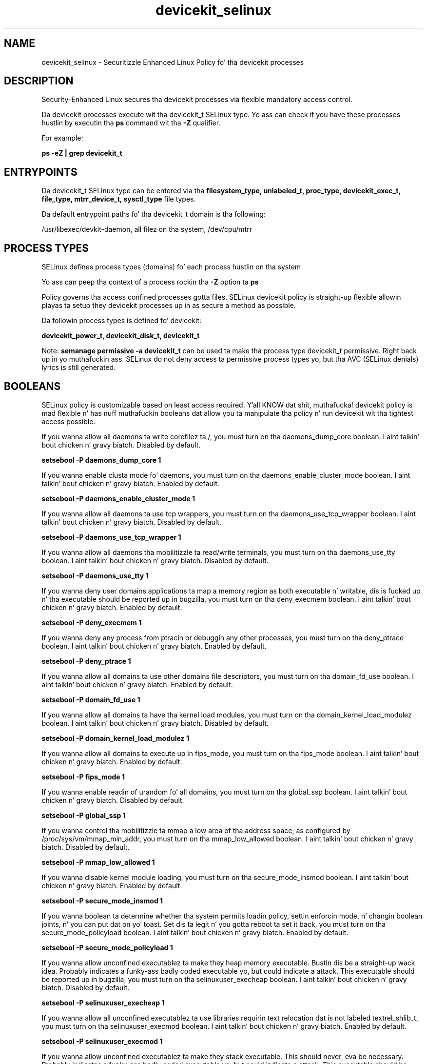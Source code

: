 .TH  "devicekit_selinux"  "8"  "14-12-02" "devicekit" "SELinux Policy devicekit"
.SH "NAME"
devicekit_selinux \- Securitizzle Enhanced Linux Policy fo' tha devicekit processes
.SH "DESCRIPTION"

Security-Enhanced Linux secures tha devicekit processes via flexible mandatory access control.

Da devicekit processes execute wit tha devicekit_t SELinux type. Yo ass can check if you have these processes hustlin by executin tha \fBps\fP command wit tha \fB\-Z\fP qualifier.

For example:

.B ps -eZ | grep devicekit_t


.SH "ENTRYPOINTS"

Da devicekit_t SELinux type can be entered via tha \fBfilesystem_type, unlabeled_t, proc_type, devicekit_exec_t, file_type, mtrr_device_t, sysctl_type\fP file types.

Da default entrypoint paths fo' tha devicekit_t domain is tha following:

/usr/libexec/devkit-daemon, all filez on tha system, /dev/cpu/mtrr
.SH PROCESS TYPES
SELinux defines process types (domains) fo' each process hustlin on tha system
.PP
Yo ass can peep tha context of a process rockin tha \fB\-Z\fP option ta \fBps\bP
.PP
Policy governs tha access confined processes gotta files.
SELinux devicekit policy is straight-up flexible allowin playas ta setup they devicekit processes up in as secure a method as possible.
.PP
Da followin process types is defined fo' devicekit:

.EX
.B devicekit_power_t, devicekit_disk_t, devicekit_t
.EE
.PP
Note:
.B semanage permissive -a devicekit_t
can be used ta make tha process type devicekit_t permissive. Right back up in yo muthafuckin ass. SELinux do not deny access ta permissive process types yo, but tha AVC (SELinux denials) lyrics is still generated.

.SH BOOLEANS
SELinux policy is customizable based on least access required. Y'all KNOW dat shit, muthafucka!  devicekit policy is mad flexible n' has nuff muthafuckin booleans dat allow you ta manipulate tha policy n' run devicekit wit tha tightest access possible.


.PP
If you wanna allow all daemons ta write corefilez ta /, you must turn on tha daemons_dump_core boolean. I aint talkin' bout chicken n' gravy biatch. Disabled by default.

.EX
.B setsebool -P daemons_dump_core 1

.EE

.PP
If you wanna enable clusta mode fo' daemons, you must turn on tha daemons_enable_cluster_mode boolean. I aint talkin' bout chicken n' gravy biatch. Enabled by default.

.EX
.B setsebool -P daemons_enable_cluster_mode 1

.EE

.PP
If you wanna allow all daemons ta use tcp wrappers, you must turn on tha daemons_use_tcp_wrapper boolean. I aint talkin' bout chicken n' gravy biatch. Disabled by default.

.EX
.B setsebool -P daemons_use_tcp_wrapper 1

.EE

.PP
If you wanna allow all daemons tha mobilitizzle ta read/write terminals, you must turn on tha daemons_use_tty boolean. I aint talkin' bout chicken n' gravy biatch. Disabled by default.

.EX
.B setsebool -P daemons_use_tty 1

.EE

.PP
If you wanna deny user domains applications ta map a memory region as both executable n' writable, dis is fucked up n' tha executable should be reported up in bugzilla, you must turn on tha deny_execmem boolean. I aint talkin' bout chicken n' gravy biatch. Enabled by default.

.EX
.B setsebool -P deny_execmem 1

.EE

.PP
If you wanna deny any process from ptracin or debuggin any other processes, you must turn on tha deny_ptrace boolean. I aint talkin' bout chicken n' gravy biatch. Enabled by default.

.EX
.B setsebool -P deny_ptrace 1

.EE

.PP
If you wanna allow all domains ta use other domains file descriptors, you must turn on tha domain_fd_use boolean. I aint talkin' bout chicken n' gravy biatch. Enabled by default.

.EX
.B setsebool -P domain_fd_use 1

.EE

.PP
If you wanna allow all domains ta have tha kernel load modules, you must turn on tha domain_kernel_load_modulez boolean. I aint talkin' bout chicken n' gravy biatch. Disabled by default.

.EX
.B setsebool -P domain_kernel_load_modulez 1

.EE

.PP
If you wanna allow all domains ta execute up in fips_mode, you must turn on tha fips_mode boolean. I aint talkin' bout chicken n' gravy biatch. Enabled by default.

.EX
.B setsebool -P fips_mode 1

.EE

.PP
If you wanna enable readin of urandom fo' all domains, you must turn on tha global_ssp boolean. I aint talkin' bout chicken n' gravy biatch. Disabled by default.

.EX
.B setsebool -P global_ssp 1

.EE

.PP
If you wanna control tha mobilitizzle ta mmap a low area of tha address space, as configured by /proc/sys/vm/mmap_min_addr, you must turn on tha mmap_low_allowed boolean. I aint talkin' bout chicken n' gravy biatch. Disabled by default.

.EX
.B setsebool -P mmap_low_allowed 1

.EE

.PP
If you wanna disable kernel module loading, you must turn on tha secure_mode_insmod boolean. I aint talkin' bout chicken n' gravy biatch. Enabled by default.

.EX
.B setsebool -P secure_mode_insmod 1

.EE

.PP
If you wanna boolean ta determine whether tha system permits loadin policy, settin enforcin mode, n' changin boolean joints, n' you can put dat on yo' toast.  Set dis ta legit n' you gotta reboot ta set it back, you must turn on tha secure_mode_policyload boolean. I aint talkin' bout chicken n' gravy biatch. Enabled by default.

.EX
.B setsebool -P secure_mode_policyload 1

.EE

.PP
If you wanna allow unconfined executablez ta make they heap memory executable.  Bustin dis be a straight-up wack idea. Probably indicates a funky-ass badly coded executable yo, but could indicate a attack. This executable should be reported up in bugzilla, you must turn on tha selinuxuser_execheap boolean. I aint talkin' bout chicken n' gravy biatch. Disabled by default.

.EX
.B setsebool -P selinuxuser_execheap 1

.EE

.PP
If you wanna allow all unconfined executablez ta use libraries requirin text relocation dat is not labeled textrel_shlib_t, you must turn on tha selinuxuser_execmod boolean. I aint talkin' bout chicken n' gravy biatch. Enabled by default.

.EX
.B setsebool -P selinuxuser_execmod 1

.EE

.PP
If you wanna allow unconfined executablez ta make they stack executable.  This should never, eva be necessary. Probably indicates a funky-ass badly coded executable yo, but could indicate a attack. This executable should be reported up in bugzilla, you must turn on tha selinuxuser_execstack boolean. I aint talkin' bout chicken n' gravy biatch. Enabled by default.

.EX
.B setsebool -P selinuxuser_execstack 1

.EE

.PP
If you wanna support X userspace object manager, you must turn on tha xserver_object_manager boolean. I aint talkin' bout chicken n' gravy biatch. Enabled by default.

.EX
.B setsebool -P xserver_object_manager 1

.EE

.PP
If you wanna allow ZoneMinder ta run su/sudo, you must turn on tha unitminder_run_sudo boolean. I aint talkin' bout chicken n' gravy biatch. Disabled by default.

.EX
.B setsebool -P unitminder_run_sudo 1

.EE

.SH NSSWITCH DOMAIN

.PP
If you wanna allow playas ta resolve user passwd entries directly from ldap rather then rockin a sssd server fo' tha devicekit_disk_t, devicekit_power_t, you must turn on tha authlogin_nsswitch_use_ldap boolean.

.EX
.B setsebool -P authlogin_nsswitch_use_ldap 1
.EE

.PP
If you wanna allow confined applications ta run wit kerberos fo' tha devicekit_disk_t, devicekit_power_t, you must turn on tha kerberos_enabled boolean.

.EX
.B setsebool -P kerberos_enabled 1
.EE

.SH "MANAGED FILES"

Da SELinux process type devicekit_t can manage filez labeled wit tha followin file types.  Da paths listed is tha default paths fo' these file types.  Note tha processes UID still need ta have DAC permissions.

.br
.B file_type

	all filez on tha system
.br

.SH FILE CONTEXTS
SELinux requires filez ta have a extended attribute ta define tha file type.
.PP
Yo ass can peep tha context of a gangbangin' file rockin tha \fB\-Z\fP option ta \fBls\bP
.PP
Policy governs tha access confined processes gotta these files.
SELinux devicekit policy is straight-up flexible allowin playas ta setup they devicekit processes up in as secure a method as possible.
.PP

.PP
.B STANDARD FILE CONTEXT

SELinux defines tha file context types fo' tha devicekit, if you wanted to
store filez wit these types up in a gangbangin' finger-lickin' diffent paths, you need ta execute tha semanage command ta sepecify alternate labelin n' then use restorecon ta put tha labels on disk.

.B semanage fcontext -a -t devicekit_disk_exec_t '/srv/devicekit/content(/.*)?'
.br
.B restorecon -R -v /srv/mydevicekit_content

Note: SELinux often uses regular expressions ta specify labels dat match multiple files.

.I Da followin file types is defined fo' devicekit:


.EX
.PP
.B devicekit_disk_exec_t
.EE

- Set filez wit tha devicekit_disk_exec_t type, if you wanna transizzle a executable ta tha devicekit_disk_t domain.

.br
.TP 5
Paths:
/lib/udisks2/udisksd, /lib/udev/udisks-part-id, /usr/lib/udisks2/udisksd, /usr/libexec/udisks-daemon, /usr/lib/udev/udisks-part-id, /usr/lib/udisks/udisks-daemon, /usr/libexec/devkit-disks-daemon

.EX
.PP
.B devicekit_exec_t
.EE

- Set filez wit tha devicekit_exec_t type, if you wanna transizzle a executable ta tha devicekit_t domain.


.EX
.PP
.B devicekit_power_exec_t
.EE

- Set filez wit tha devicekit_power_exec_t type, if you wanna transizzle a executable ta tha devicekit_power_t domain.

.br
.TP 5
Paths:
/usr/libexec/upowerd, /usr/lib/upower/upowerd, /usr/libexec/devkit-power-daemon

.EX
.PP
.B devicekit_tmp_t
.EE

- Set filez wit tha devicekit_tmp_t type, if you wanna store devicekit temporary filez up in tha /tmp directories.


.EX
.PP
.B devicekit_var_lib_t
.EE

- Set filez wit tha devicekit_var_lib_t type, if you wanna store tha devicekit filez under tha /var/lib directory.

.br
.TP 5
Paths:
/var/lib/udisks.*, /var/lib/upower(/.*)?, /var/lib/DeviceKit-.*

.EX
.PP
.B devicekit_var_log_t
.EE

- Set filez wit tha devicekit_var_log_t type, if you wanna treat tha data as devicekit var log data, probably stored under tha /var/log directory.

.br
.TP 5
Paths:
/var/log/pm-suspend\.log.*, /var/log/pm-powersave\.log.*

.EX
.PP
.B devicekit_var_run_t
.EE

- Set filez wit tha devicekit_var_run_t type, if you wanna store tha devicekit filez under tha /run or /var/run directory.

.br
.TP 5
Paths:
/var/run/udisks.*, /var/run/devkit(/.*)?, /var/run/upower(/.*)?, /var/run/pm-utils(/.*)?, /var/run/DeviceKit-disks(/.*)?

.PP
Note: File context can be temporarily modified wit tha chcon command. Y'all KNOW dat shit, muthafucka!  If you wanna permanently chizzle tha file context you need ta use the
.B semanage fcontext
command. Y'all KNOW dat shit, muthafucka!  This will modify tha SELinux labelin database.  Yo ass will need ta use
.B restorecon
to apply tha labels.

.SH "COMMANDS"
.B semanage fcontext
can also be used ta manipulate default file context mappings.
.PP
.B semanage permissive
can also be used ta manipulate whether or not a process type is permissive.
.PP
.B semanage module
can also be used ta enable/disable/install/remove policy modules.

.B semanage boolean
can also be used ta manipulate tha booleans

.PP
.B system-config-selinux
is a GUI tool available ta customize SELinux policy settings.

.SH AUTHOR
This manual page was auto-generated using
.B "sepolicy manpage".

.SH "SEE ALSO"
selinux(8), devicekit(8), semanage(8), restorecon(8), chcon(1), sepolicy(8)
, setsebool(8), devicekit_disk_selinux(8), devicekit_disk_selinux(8), devicekit_power_selinux(8), devicekit_power_selinux(8)</textarea>

<div id="button">
<br/>
<input type="submit" name="translate" value="Tranzizzle Dis Shiznit" />
</div>

</form> 

</div>

<div id="space3"></div>
<div id="disclaimer"><h2>Use this to translate your words into gangsta</h2>
<h2>Click <a href="more.html">here</a> to learn more about Gizoogle</h2></div>

</body>
</html>
